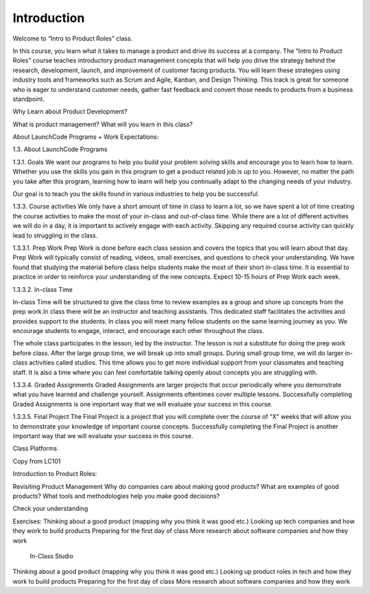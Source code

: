 Introduction
============

Welcome to “Intro to Product Roles” class.

In this course, you learn what it takes to manage a product and drive its success at a company. The “Intro to Product Roles” course teaches introductory product management concepts that will help you drive the strategy behind the research, development, launch, and improvement of customer facing products. You will learn these strategies using industry tools and frameworks such as Scrum and Agile, Kanban, and Design Thinking. This track is great for someone who is eager to understand customer needs, gather fast feedback and convert those needs to products from a business standpoint. 

Why Learn about Product Development?

What is product management? 
What will you learn in this class? 

About LaunchCode Programs + Work Expectations:

1.3. About LaunchCode Programs

1.3.1. Goals
We want our programs to help you build your problem solving skills and encourage you to learn how to learn. Whether you use the skills you gain in this program to get a product related job is up to you. However, no matter the path you take after this program, learning how to learn will help you continually adapt to the changing needs of your industry. 

Our goal is to teach you the skills found in various industries to help you be successful.

1.3.3. Course activities
We only have a short amount of time in class to learn a lot, so we have spent a lot of time creating the course activities to make the most of your in-class and out-of-class time. While there are a lot of different activities we will do in a day, it is important to actively engage with each activity. Skipping any required course activity can quickly lead to struggling in the class.

1.3.3.1. Prep Work
Prep Work is done before each class session and covers the topics that you will learn about that day. Prep Work will typically consist of reading, videos, small exercises, and questions to check your understanding. We have found that studying the material before class helps students make the most of their short in-class time. It is essential to practice in order to reinforce your understanding of the new concepts. Expect 10-15 hours of Prep Work each week.

1.3.3.2. In-class Time

In-class Time will be structured to give the class time to review examples as a group and shore up concepts from the prep work.In class there will be an instructor and teaching assistants. This dedicated staff facilitates the activities and provides support to the students. In class you will meet many fellow students on the same learning journey as you. We encourage students to engage, interact, and encourage each other throughout the class.

The whole class participates in the lesson, led by the instructor. The lesson is not a substitute for doing the prep work before class. After the large group time, we will break up into small groups. During small group time, we will do larger in-class activities called studios. This time allows you to get more individual support from your classmates and teaching staff. It is also  a time where you can feel comfortable talking openly about concepts you are struggling with.

1.3.3.4.  Graded Assignments
Graded Assignments are larger projects that occur periodically where you demonstrate what you have learned and challenge yourself. Assignments oftentimes cover multiple lessons. Successfully completing Graded Assignments is one important way that we will evaluate your success in this course.

1.3.3.5.  Final Project
The Final Project is a project that you will complete over the course of “X” weeks that will allow you to demonstrate your knowledge of important course concepts. Successfully completing the Final Project is another important way that we will evaluate your success in this course.


Class Platforms

Copy from LC101 


Introduction to Product Roles:

Revisiting Product Management
Why do companies care about making good products?
What are examples of good products?
What tools and methodologies help you make good decisions?

Check your understanding

Exercises:
Thinking about a good product (mapping why you think it was good etc.)
Looking up tech companies and how they work to build products 
Preparing for the first day of class
More research about software companies and how they work

 In-Class Studio
Thinking about a good product (mapping why you think it was good etc.)
Looking up product roles in tech and how they work to build products 
Preparing for the first day of class
More research about software companies and how they work
